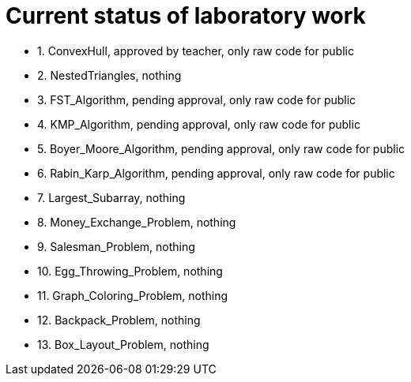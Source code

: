 = Current status of laboratory work

- 1. ConvexHull, approved by teacher, only raw code for public
- 2. NestedTriangles, nothing
- 3. FST_Algorithm, pending approval, only raw code for public
- 4. KMP_Algorithm, pending approval, only raw code for public
- 5. Boyer_Moore_Algorithm, pending approval, only raw code for public
- 6. Rabin_Karp_Algorithm, pending approval, only raw code for public
- 7. Largest_Subarray, nothing
- 8. Money_Exchange_Problem, nothing
- 9. Salesman_Problem, nothing
- 10. Egg_Throwing_Problem, nothing
- 11. Graph_Coloring_Problem, nothing
- 12. Backpack_Problem, nothing
- 13. Box_Layout_Problem, nothing